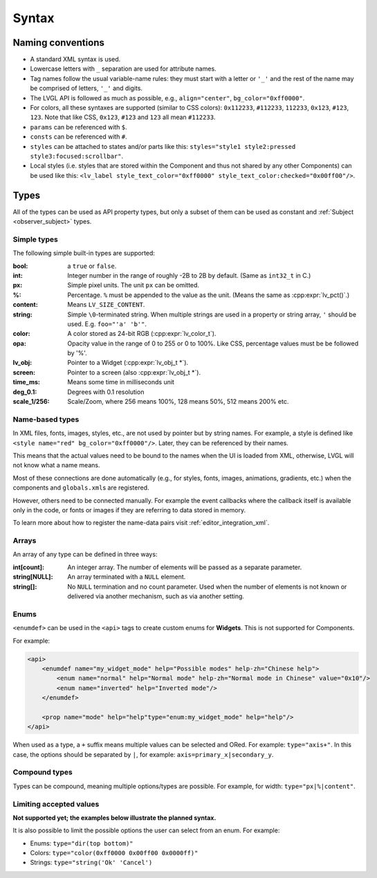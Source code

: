 .. _xml_syntax:

======
Syntax
======



Naming conventions
******************

.. |nbsp|   unicode:: U+000A0 .. NO-BREAK SPACE
    :trim:

- A standard XML syntax is used.
- Lowercase letters with ``_`` separation are used for attribute names.
- Tag names follow the usual variable-name rules: they must start with a letter or
  ``'_'`` and the rest of the name may be comprised of letters, ``'_'`` and digits.
- The LVGL API is followed as much as possible, e.g., ``align="center"``, ``bg_color="0xff0000"``.
- For colors, all these syntaxes are supported (similar to CSS colors): ``0x112233``,
  ``#112233``, ``112233``, ``0x123``, ``#123``, ``123``.  Note that like CSS,
  ``0x123``, ``#123`` and ``123`` all mean ``#112233``.
- ``params`` can be referenced with ``$``.
- ``consts`` can be referenced with ``#``.
- ``styles`` can be attached to states and/or parts like this:
  ``styles="style1 style2:pressed style3:focused:scrollbar"``.
- Local styles (i.e. styles that are stored within the Component and thus not shared
  by any other Components) can be used like this:
  ``<lv_label style_text_color="0xff0000" style_text_color:checked="0x00ff00"/>``.



Types
*****

All of the types can be used as API property types, but only a subset of them can be
used as constant and :ref:`Subject <observer_subject>` types.


Simple types
------------

The following simple built-in types are supported:

:bool:      a ``true`` or ``false``.

:int:       Integer number in the range of roughly -2B to 2B by default.
            (Same as ``int32_t`` in C.)

:px:        Simple pixel units.  The unit ``px`` can be omitted.

:%:         Percentage.  ``%`` must be appended to the value as the unit.
            (Means the same as :cpp:expr:`lv_pct()`.)

:content:   Means ``LV_SIZE_CONTENT``.

:string:    Simple ``\0``-terminated string.  When multiple strings are used in a
            property or string array, ``'`` should be used.  E.g. ``foo="'a' 'b'"``.

:color:     A color stored as 24-bit RGB (:cpp:expr:`lv_color_t`).

:opa:       Opacity value in the range of 0 to 255 or 0 to 100%.  Like CSS,
            percentage values must be be followed by '%'.

:lv_obj:    Pointer to a Widget (:cpp:expr:`lv_obj_t *`).

:screen:    Pointer to a screen (also :cpp:expr:`lv_obj_t *`).

:time_ms:   Means some time in milliseconds unit

:deg_0.1:   Degrees with 0.1 resolution

:scale_1/256:   Scale/Zoom, where 256 means 100%, 128 means 50%, 512 means 200% etc.

Name-based types
----------------

In XML files, fonts, images, styles, etc., are not used by pointer but by string
names.  For example, a style is defined like ``<style name="red" bg_color="0xff0000"/>``.
Later, they can be referenced by their names.

This means that the actual values need to be bound to the names when the UI is loaded
from XML, otherwise, LVGL will not know what a name means.

Most of these connections are done automatically (e.g., for styles, fonts, images,
animations, gradients, etc.) when the components and ``globals.xml``\ s
are registered.

However, others need to be connected manually. For example the event callbacks where
the callback itself is available only in the code, or fonts or images if they are
referring to data stored in memory.

To learn more about how to register the name-data pairs visit :ref:`editor_integration_xml`.

Arrays
------

An array of any type can be defined in three ways:

:int[count]:        An integer array. The number of elements will be passed as a separate parameter.
:string[NULL]:      An array terminated with a ``NULL`` element.
:string[]:          No ``NULL`` termination and no count parameter. Used when the
                    number of elements is not known or delivered via another
                    mechanism, such as via another setting.

Enums
-----

``<enumdef>`` can be used in the ``<api>`` tags to create custom enums for
**Widgets**.  This is not supported for Components.

For example:

.. code-block:: xml

    <api>
        <enumdef name="my_widget_mode" help="Possible modes" help-zh="Chinese help">
            <enum name="normal" help="Normal mode" help-zh="Normal mode in Chinese" value="0x10"/>
            <enum name="inverted" help="Inverted mode"/>
        </enumdef>

        <prop name="mode" help="help"type="enum:my_widget_mode" help="help"/>
    </api>

When used as a type, a ``+`` suffix means multiple values can be selected and ORed.
For example: ``type="axis+"``.  In this case, the options should be separated by
``|``, for example: ``axis=primary_x|secondary_y``.


Compound types
--------------

Types can be compound, meaning multiple options/types are possible.  For example, for
width: ``type="px|%|content"``.


Limiting accepted values
------------------------


**Not supported yet; the examples below illustrate the planned syntax.**

It is also possible to limit the possible options the user can select from an enum.
For example:

- Enums: ``type="dir(top bottom)"``
- Colors: ``type="color(0xff0000 0x00ff00 0x0000ff)"``
- Strings: ``type="string('Ok' 'Cancel')``
